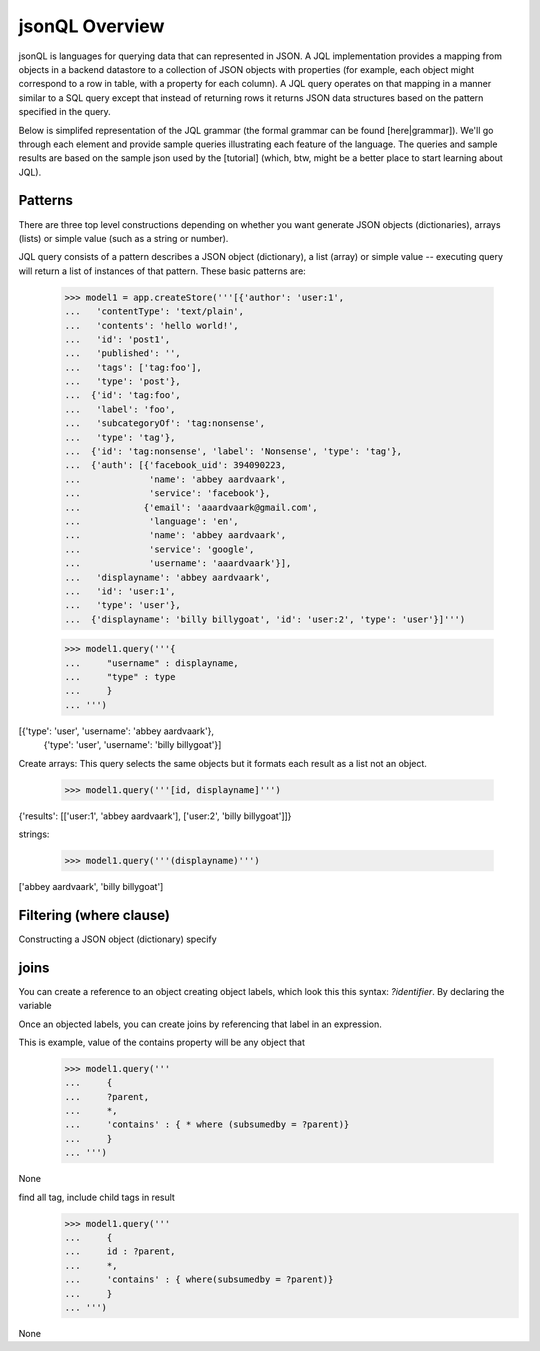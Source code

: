 

jsonQL Overview
~~~~~~~~~~~~~~~

jsonQL is languages for querying data that can represented in JSON. A JQL implementation provides a mapping from objects in a backend datastore to a collection of JSON objects with properties (for example, each object might correspond to a row in table, with a property for each column). A JQL query operates on that mapping in a manner similar to a SQL query except that instead of returning rows it returns JSON data structures based on the pattern specified in the query.

Below is simplifed representation of the JQL grammar (the formal grammar can be found [here|grammar]). We'll go through each element and provide sample queries illustrating each feature of the language. The queries and sample results are based on the sample json used by the [tutorial] (which, btw, might be a better place to start learning about JQL). 

.. productionlist::
 query  : `constructobject` 
        :| `constructarray` 
        :| `constructvalue`
 constructobject : "{" [`label`]
                 :    (`objectitem` | `objectpair` | "*" [","])+ 
                 :     [`query_criteria`] 
                 :  "}"
 constructarray  : "[" [`label`]
                 :  (`arrayitem` [","])+ [`query_criteria`] 
                 : "]"
 constructvalue  : "(" 
                 :    `expression` [`query_criteria`] 
                 : ")"
 arrayitem       : `expression` | "*" 
 objectitem      : `propertyname` | "*"
 objectpair      : `expression` ":" (`expression` 
                 : | `constructarray` | `constructobject`)
 propertyname    : NAME | "<" CHAR+ ">"
 query_criteria  : ["WHERE(" `expression` ")"]
                 : ["GROUPBY(" (`expression`[","])+ ")"]
                 : ["ORDERBY(" (`expression` ["ASC"|"DESC"][","])+ ")"]
                 : ["LIMIT" number]
                 : ["OFFSET" number]
                 : ["DEPTH" number]
 expression : `expression` "and" `expression`
            : | `expression` "or" `expression`
            : | "maybe" `expression`
            : | "not" `expression`
            : | `expression` `operator` `expression`
            : | `join`
            : | `atom`
            : | "(" `expression` ")"
 operator   : "+" | "-" | "*" | "/" | "%" | "=" | "=="
            : | "<" | "<=" | ">" | "=>" | ["not"] "in"  
 join       : "{" `expression` "}"
 atom       : `label` | `bindvar` | `constant` 
            : | `functioncall` | `propertyreference`
 label      : "?"NAME
 bindvar    : ":"NAME
 propertyreference : [`label`"."]`propertyname`["."`propertyname`]+
 functioncall : NAME([`expression`[","]]+ [NAME"="`expression`[","]]+)
 constant : STRING | NUMBER | "true" | "false" | "null"
 comments : "#" CHAR* <end-of-line> 
          : | "//" CHAR* <end-of-line> 
          : | "/*" CHAR* "*/"

Patterns
========

There are three top level constructions depending on whether you want generate JSON objects (dictionaries), arrays (lists) or simple value (such as a string or number).

JQL query consists of a pattern describes a JSON object (dictionary), a list (array) or simple value -- executing query will return a list of instances of that pattern. These basic patterns are:


 >>> model1 = app.createStore('''[{'author': 'user:1',
 ...   'contentType': 'text/plain',
 ...   'contents': 'hello world!',
 ...   'id': 'post1',
 ...   'published': '',
 ...   'tags': ['tag:foo'],
 ...   'type': 'post'},
 ...  {'id': 'tag:foo',
 ...   'label': 'foo',
 ...   'subcategoryOf': 'tag:nonsense',
 ...   'type': 'tag'},
 ...  {'id': 'tag:nonsense', 'label': 'Nonsense', 'type': 'tag'},
 ...  {'auth': [{'facebook_uid': 394090223,
 ...             'name': 'abbey aardvaark',
 ...             'service': 'facebook'},
 ...            {'email': 'aaardvaark@gmail.com',
 ...             'language': 'en',
 ...             'name': 'abbey aardvaark',
 ...             'service': 'google',
 ...             'username': 'aaardvaark'}],
 ...   'displayname': 'abbey aardvaark',
 ...   'id': 'user:1',
 ...   'type': 'user'},
 ...  {'displayname': 'billy billygoat', 'id': 'user:2', 'type': 'user'}]''')

 >>> model1.query('''{ 
 ...     "username" : displayname,
 ...     "type" : type
 ...     }
 ... ''')
[{'type': 'user', 'username': 'abbey aardvaark'},
  {'type': 'user', 'username': 'billy billygoat'}]



Create arrays:
This query selects the same objects but it formats each result as a list not an object.

 >>> model1.query('''[id, displayname]''')
{'results': [['user:1', 'abbey aardvaark'], ['user:2', 'billy billygoat']]}



strings:

 >>> model1.query('''(displayname)''')
['abbey aardvaark', 'billy billygoat']



Filtering (where clause)
======

Constructing a JSON object (dictionary) specify 


joins
=====

You can create a reference to an object creating object labels, which look this this syntax: `?identifier`. 
By declaring the variable 

Once an objected labels, you can create joins by referencing that label in an expression.

This is example, value of the contains property will be any object that

 >>> model1.query('''
 ...     {
 ...     ?parent, 
 ...     *,
 ...     'contains' : { * where (subsumedby = ?parent)}
 ...     }
 ... ''')
None


find all tag, include child tags in result
 >>> model1.query('''
 ...     {
 ...     id : ?parent, 
 ...     *,
 ...     'contains' : { where(subsumedby = ?parent)}
 ...     }
 ... ''')
None


..  colophon: this doc was generated with "python tests/tutorialTest.py --printdoc > doc/source/jsonql.rst"

